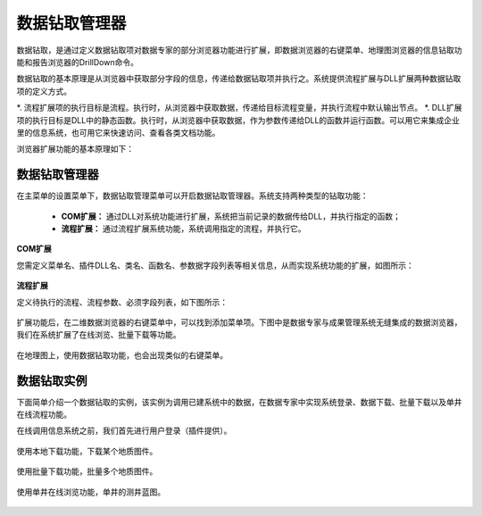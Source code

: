 ﻿.. DocsOnline


数据钻取管理器
====================================

数据钻取，是通过定义数据钻取项对数据专家的部分浏览器功能进行扩展，即数据浏览器的右键菜单、地理图浏览器的信息钻取功能和报告浏览器的DrillDown命令。

数据钻取的基本原理是从浏览器中获取部分字段的信息，传递给数据钻取项并执行之。系统提供流程扩展与DLL扩展两种数据钻取项的定义方式。

*. 流程扩展项的执行目标是流程。执行时，从浏览器中获取数据，传递给目标流程变量，并执行流程中默认输出节点。
*. DLL扩展项的执行目标是DLL中的静态函数。执行时，从浏览器中获取数据，作为参数传递给DLL的函数并运行函数。可以用它来集成企业里的信息系统，也可用它来快速访问、查看各类文档功能。

 

浏览器扩展功能的基本原理如下：

.. figure:: images/DocsOnline01.png
     :align: center
     :figwidth: 90% 
     :name: plate 	 
 
数据钻取管理器
----------------------------------

在主菜单的设置菜单下，数据钻取管理菜单可以开启数据钻取管理器。系统支持两种类型的钻取功能：

  * **COM扩展：** 通过DLL对系统功能进行扩展，系统把当前记录的数据传给DLL，并执行指定的函数；
  * **流程扩展：** 通过流程扩展系统功能，系统调用指定的流程，并执行它。


**COM扩展**

您需定义菜单名、插件DLL名、类名、函数名、参数据字段列表等相关信息，从而实现系统功能的扩展，如图所示：
 
.. figure:: images/DocsOnline09.jpg
     :align: center
     :figwidth: 100% 
     :name: plate 	

**流程扩展** 	

定义待执行的流程、流程参数、必须字段列表，如下图所示：
 
.. figure:: images/DocsOnline10.jpg
     :align: center
     :figwidth: 100% 
     :name: plate 	
	 	 
	 
	 
扩展功能后，在二维数据浏览器的右键菜单中，可以找到添加菜单项。下图中是数据专家与成果管理系统无缝集成的数据浏览器，我们在系统扩展了在线浏览、批量下载等功能。

.. figure:: images/DocsOnline03.jpg
     :align: center
     :figwidth: 90% 
     :name: plate 	

在地理图上，使用数据钻取功能，也会出现类似的右键菜单。

.. figure:: images/DocsOnline08.jpg
     :align: center
     :figwidth: 90% 
     :name: plate 	

	 
数据钻取实例
----------------------------------

下面简单介绍一个数据钻取的实例，该实例为调用已建系统中的数据，在数据专家中实现系统登录、数据下载、批量下载以及单井在线流程功能。

在线调用信息系统之前，我们首先进行用户登录（插件提供）。

.. figure:: images/DocsOnline04.png
     :align: center
     :figwidth: 90% 
     :name: plate 		 

使用本地下载功能，下载某个地质图件。	 
 
.. figure:: images/DocsOnline05.png
     :align: center
     :figwidth: 90% 
     :name: plate 	

使用批量下载功能，批量多个地质图件。

.. figure:: images/DocsOnline06.png
     :align: center
     :figwidth: 90% 
     :name: plate 	
	 
使用单井在线浏览功能，单井的测井蓝图。

.. figure:: images/DocsOnline07.png
     :align: center
     :figwidth: 90% 
     :name: plate 		 